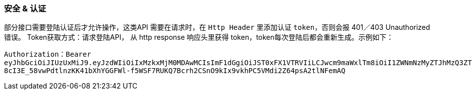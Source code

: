 ### 安全 & 认证

部分接口需要登陆认证后才允许操作，这类API 需要在请求时，在 `Http Header` 里添加认证 `token`，否则会报 401／403 Unauthorized错误。
Token获取方式：请求登陆API， 从 http response 响应头里获得 token，token每次登陆后都会重新生成。示例如下：

``
Authorization：Bearer eyJhbGciOiJIUzUxMiJ9.eyJzdWIiOiIxMzkxMjM0MDAwMCIsImF1dGgiOiJST0xFX1VTRVIiLCJwcm9maWxlTm8iOiI1ZWNmNzMyZTJhMzQ3ZTA0ZDkwMTljYmNjZTJkN2IwNCIsImV4cCI6MTQ5NDQwMzkzNH0.2Gld-8cI3E_58vwPdtlnzKK41bXhYGGFWl-f5WSF7RUKQ7Bcrh2CSnO9kIx9vkhPC5VMdi2Z64psA2tlNFemAQ
``


